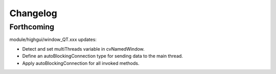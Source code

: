 =========
Changelog
=========

Forthcoming
-----------

module/highgui/window_QT.xxx updates:

* Detect and set multiThreads variable in cvNamedWindow.
* Define an autoBlockingConnection type for sending data to the main thread.
* Apply autoBlockingConnection for all invoked methods.
